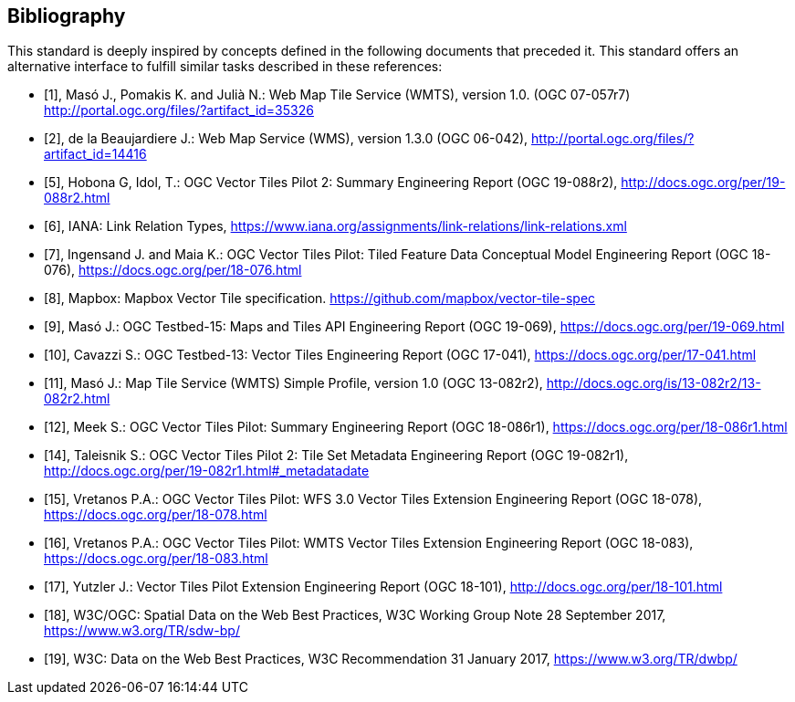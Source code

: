 [appendix,obligation=informative]
[[annex-bibliography]]
[bibliography]
== Bibliography

This standard is deeply inspired by concepts defined in the following documents that preceded it. This standard offers an alternative interface to fulfill similar tasks described in these references:

* [[[OGC07-057r7,1]]], Masó J., Pomakis K. and Julià N.: Web Map Tile Service (WMTS), version 1.0. (OGC 07-057r7) http://portal.ogc.org/files/?artifact_id=35326

* [[[OGC06-042,2]]], de la Beaujardiere J.: Web Map Service (WMS), version 1.3.0 (OGC 06-042), http://portal.ogc.org/files/?artifact_id=14416

* [[[OGC19-088r2,5]]], Hobona G, Idol, T.: OGC Vector Tiles Pilot 2: Summary Engineering Report (OGC 19-088r2), http://docs.ogc.org/per/19-088r2.html

* [[[iana_link_relation_types,6]]], IANA: Link Relation Types, https://www.iana.org/assignments/link-relations/link-relations.xml

* [[[OGC18-076,7]]], Ingensand J. and Maia K.: OGC Vector Tiles Pilot: Tiled Feature Data Conceptual Model Engineering Report (OGC 18-076), https://docs.ogc.org/per/18-076.html

* [[[Mapbox_Vector_Tiles,8]]], Mapbox: Mapbox Vector Tile specification. https://github.com/mapbox/vector-tile-spec

* [[[OGC19-069,9]]], Masó J.: OGC Testbed-15: Maps and Tiles API Engineering Report (OGC 19-069), https://docs.ogc.org/per/19-069.html

* [[[OGC17-041,10]]], Cavazzi S.: OGC Testbed-13: Vector Tiles Engineering Report (OGC 17-041), https://docs.ogc.org/per/17-041.html

* [[[OGC13-082r2,11]]], Masó J.: Map Tile Service (WMTS) Simple Profile, version 1.0 (OGC 13-082r2), http://docs.ogc.org/is/13-082r2/13-082r2.html

* [[[OGC18-086r1,12]]], Meek S.: OGC Vector Tiles Pilot: Summary Engineering Report (OGC 18-086r1), https://docs.ogc.org/per/18-086r1.html

* [[[OGC19-082r1,14]]], Taleisnik S.: OGC Vector Tiles Pilot 2: Tile Set Metadata Engineering Report (OGC 19-082r1), http://docs.ogc.org/per/19-082r1.html#_metadatadate

* [[[OGC18-078,15]]], Vretanos P.A.: OGC Vector Tiles Pilot: WFS 3.0 Vector Tiles Extension Engineering Report (OGC 18-078), https://docs.ogc.org/per/18-078.html

* [[[OGC18-083,16]]], Vretanos P.A.: OGC Vector Tiles Pilot: WMTS Vector Tiles Extension Engineering Report (OGC 18-083), https://docs.ogc.org/per/18-083.html

* [[[OGC18-101,17]]], Yutzler J.: Vector Tiles Pilot Extension Engineering Report (OGC 18-101), http://docs.ogc.org/per/18-101.html

* [[[w3cogc_sdw,18]]], W3C/OGC: Spatial Data on the Web Best Practices, W3C Working Group Note 28 September 2017, https://www.w3.org/TR/sdw-bp/

* [[[w3c_dw,19]]], W3C: Data on the Web Best Practices, W3C Recommendation 31 January 2017, https://www.w3.org/TR/dwbp/
